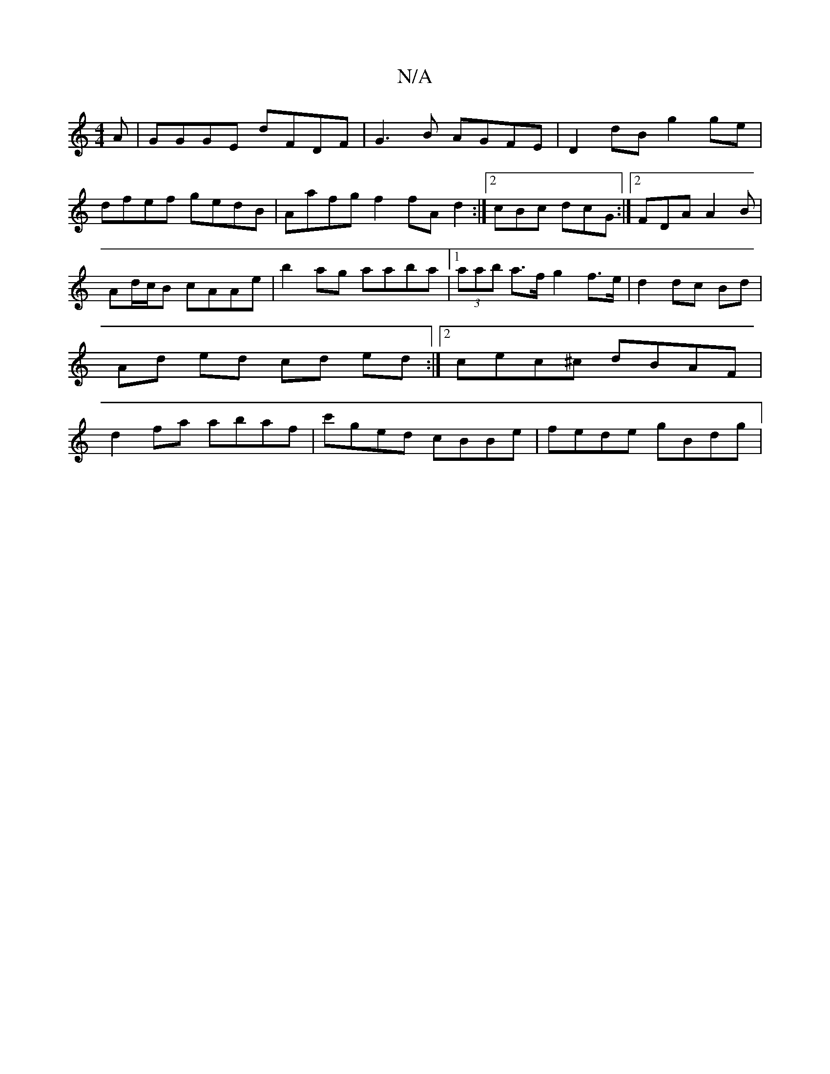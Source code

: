 X:1
T:N/A
M:4/4
R:N/A
K:Cmajor
A|GGGE dFDF|G3B AGFE|D2dB g2ge|dfef gedB|Aafg f2 fA d2:|2 cBc dcG :|2 FDA A2 B|Ad/c/B cAAe | b2ag aaba |1 (3aab a>f g2 f>e | d2 dc Bd | Ad ed cd ed :|2 cec^c dBAF | d2 fa abaf | c'ged cBBe|fede gBdg |
